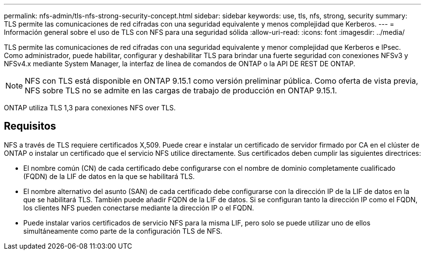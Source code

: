---
permalink: nfs-admin/tls-nfs-strong-security-concept.html 
sidebar: sidebar 
keywords: use, tls, nfs, strong, security 
summary: TLS permite las comunicaciones de red cifradas con una seguridad equivalente y menos complejidad que Kerberos. 
---
= Información general sobre el uso de TLS con NFS para una seguridad sólida
:allow-uri-read: 
:icons: font
:imagesdir: ../media/


[role="lead lead"]
TLS permite las comunicaciones de red cifradas con una seguridad equivalente y menor complejidad que Kerberos e IPsec. Como administrador, puede habilitar, configurar y deshabilitar TLS para brindar una fuerte seguridad con conexiones NFSv3 y NFSv4.x mediante System Manager, la interfaz de línea de comandos de ONTAP o la API DE REST DE ONTAP.


NOTE: NFS con TLS está disponible en ONTAP 9.15.1 como versión preliminar pública. Como oferta de vista previa, NFS sobre TLS no se admite en las cargas de trabajo de producción en ONTAP 9.15.1.

ONTAP utiliza TLS 1,3 para conexiones NFS over TLS.



== Requisitos

NFS a través de TLS requiere certificados X,509. Puede crear e instalar un certificado de servidor firmado por CA en el clúster de ONTAP o instalar un certificado que el servicio NFS utilice directamente. Sus certificados deben cumplir las siguientes directrices:

* El nombre común (CN) de cada certificado debe configurarse con el nombre de dominio completamente cualificado (FQDN) de la LIF de datos en la que se habilitará TLS.
* El nombre alternativo del asunto (SAN) de cada certificado debe configurarse con la dirección IP de la LIF de datos en la que se habilitará TLS. También puede añadir FQDN de la LIF de datos. Si se configuran tanto la dirección IP como el FQDN, los clientes NFS pueden conectarse mediante la dirección IP o el FQDN.
* Puede instalar varios certificados de servicio NFS para la misma LIF, pero solo se puede utilizar uno de ellos simultáneamente como parte de la configuración TLS de NFS.

